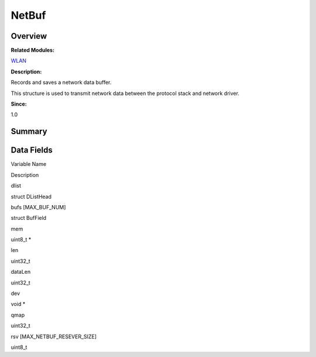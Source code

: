 NetBuf
======

**Overview**\ 
--------------

**Related Modules:**

`WLAN <wlan.rst>`__

**Description:**

Records and saves a network data buffer.

This structure is used to transmit network data between the protocol
stack and network driver.

**Since:**

1.0

**Summary**\ 
-------------

Data Fields
-----------

.. raw:: html

   <table>

.. raw:: html

   <thead align="left">

.. raw:: html

   <tr id="row1730876917084837">

.. raw:: html

   <th class="cellrowborder" valign="top" width="50%" id="mcps1.1.3.1.1">

.. raw:: html

   <p id="p412854279084837">

Variable Name

.. raw:: html

   </p>

.. raw:: html

   </th>

.. raw:: html

   <th class="cellrowborder" valign="top" width="50%" id="mcps1.1.3.1.2">

.. raw:: html

   <p id="p264462825084837">

Description

.. raw:: html

   </p>

.. raw:: html

   </th>

.. raw:: html

   </tr>

.. raw:: html

   </thead>

.. raw:: html

   <tbody>

.. raw:: html

   <tr id="row753435950084837">

.. raw:: html

   <td class="cellrowborder" valign="top" width="50%" headers="mcps1.1.3.1.1 ">

.. raw:: html

   <p id="p462584040084837">

dlist

.. raw:: html

   </p>

.. raw:: html

   </td>

.. raw:: html

   <td class="cellrowborder" valign="top" width="50%" headers="mcps1.1.3.1.2 ">

.. raw:: html

   <p id="p458038691084837">

struct DListHead

.. raw:: html

   </p>

.. raw:: html

   </td>

.. raw:: html

   </tr>

.. raw:: html

   <tr id="row1369323341084837">

.. raw:: html

   <td class="cellrowborder" valign="top" width="50%" headers="mcps1.1.3.1.1 ">

.. raw:: html

   <p id="p1190451992084837">

bufs [MAX_BUF_NUM]

.. raw:: html

   </p>

.. raw:: html

   </td>

.. raw:: html

   <td class="cellrowborder" valign="top" width="50%" headers="mcps1.1.3.1.2 ">

.. raw:: html

   <p id="p876423257084837">

struct BufField

.. raw:: html

   </p>

.. raw:: html

   </td>

.. raw:: html

   </tr>

.. raw:: html

   <tr id="row839081105084837">

.. raw:: html

   <td class="cellrowborder" valign="top" width="50%" headers="mcps1.1.3.1.1 ">

.. raw:: html

   <p id="p1905768701084837">

mem

.. raw:: html

   </p>

.. raw:: html

   </td>

.. raw:: html

   <td class="cellrowborder" valign="top" width="50%" headers="mcps1.1.3.1.2 ">

.. raw:: html

   <p id="p151329760084837">

uint8_t \*

.. raw:: html

   </p>

.. raw:: html

   </td>

.. raw:: html

   </tr>

.. raw:: html

   <tr id="row1483300346084837">

.. raw:: html

   <td class="cellrowborder" valign="top" width="50%" headers="mcps1.1.3.1.1 ">

.. raw:: html

   <p id="p1947854909084837">

len

.. raw:: html

   </p>

.. raw:: html

   </td>

.. raw:: html

   <td class="cellrowborder" valign="top" width="50%" headers="mcps1.1.3.1.2 ">

.. raw:: html

   <p id="p177941754084837">

uint32_t

.. raw:: html

   </p>

.. raw:: html

   </td>

.. raw:: html

   </tr>

.. raw:: html

   <tr id="row939619998084837">

.. raw:: html

   <td class="cellrowborder" valign="top" width="50%" headers="mcps1.1.3.1.1 ">

.. raw:: html

   <p id="p422786321084837">

dataLen

.. raw:: html

   </p>

.. raw:: html

   </td>

.. raw:: html

   <td class="cellrowborder" valign="top" width="50%" headers="mcps1.1.3.1.2 ">

.. raw:: html

   <p id="p38646158084837">

uint32_t

.. raw:: html

   </p>

.. raw:: html

   </td>

.. raw:: html

   </tr>

.. raw:: html

   <tr id="row13353888084837">

.. raw:: html

   <td class="cellrowborder" valign="top" width="50%" headers="mcps1.1.3.1.1 ">

.. raw:: html

   <p id="p1505685275084837">

dev

.. raw:: html

   </p>

.. raw:: html

   </td>

.. raw:: html

   <td class="cellrowborder" valign="top" width="50%" headers="mcps1.1.3.1.2 ">

.. raw:: html

   <p id="p2067444866084837">

void \*

.. raw:: html

   </p>

.. raw:: html

   </td>

.. raw:: html

   </tr>

.. raw:: html

   <tr id="row1706919839084837">

.. raw:: html

   <td class="cellrowborder" valign="top" width="50%" headers="mcps1.1.3.1.1 ">

.. raw:: html

   <p id="p207642815084837">

qmap

.. raw:: html

   </p>

.. raw:: html

   </td>

.. raw:: html

   <td class="cellrowborder" valign="top" width="50%" headers="mcps1.1.3.1.2 ">

.. raw:: html

   <p id="p1578893084837">

uint32_t

.. raw:: html

   </p>

.. raw:: html

   </td>

.. raw:: html

   </tr>

.. raw:: html

   <tr id="row1309627539084837">

.. raw:: html

   <td class="cellrowborder" valign="top" width="50%" headers="mcps1.1.3.1.1 ">

.. raw:: html

   <p id="p383483768084837">

rsv [MAX_NETBUF_RESEVER_SIZE]

.. raw:: html

   </p>

.. raw:: html

   </td>

.. raw:: html

   <td class="cellrowborder" valign="top" width="50%" headers="mcps1.1.3.1.2 ">

.. raw:: html

   <p id="p1184788907084837">

uint8_t

.. raw:: html

   </p>

.. raw:: html

   </td>

.. raw:: html

   </tr>

.. raw:: html

   </tbody>

.. raw:: html

   </table>
